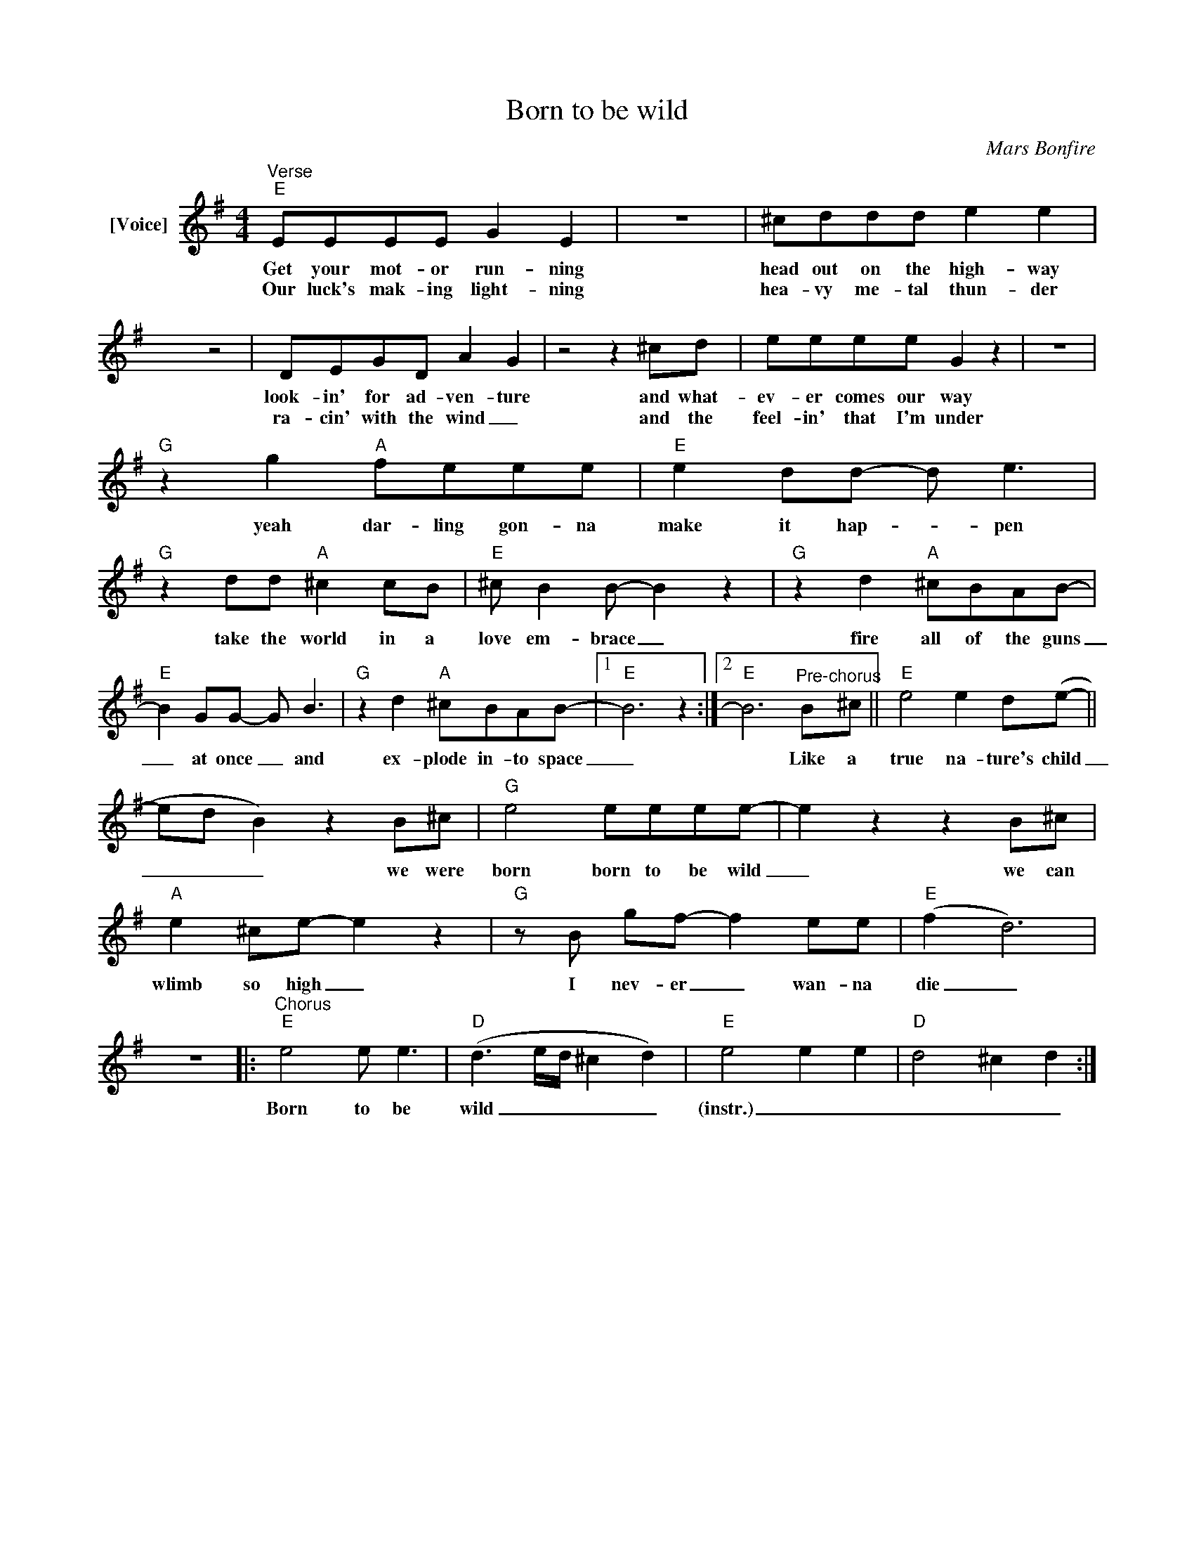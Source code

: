 X:1
T:Born to be wild
C:Mars Bonfire
Z:All Rights Reserved
L:1/8
M:4/4
K:Emin
V:1 treble nm="[Voice]"
%%MIDI program 54
V:1
"^Verse""E" EEEE G2 E2 | z8 | ^cddd e2 e2 | x4 z4 | DEGD A2 G2 | z4 z2 ^cd | eeee G2 z2 | z8 | %8
w: Get your mot- or run- ning||head out on the high- way||look- in' for ad- ven- ture|and what-|ev- er comes our way||
w: Our luck's mak- ing light- ning||hea- vy me- tal thun- der||ra- cin' with the wind _|and the|feel- in' that I'm under||
"G" z2 g2"A" feee |"E" e2 dd- d e3 |"G" z2 dd"A" ^c2 cB |"E" ^c B2B- B2 z2 |"G" z2 d2"A" ^cBAB- | %13
w: yeah dar- ling gon- na|make it hap- * pen|take the world in a|love em- brace _|fire all of the guns|
w: |||||
"E" B2 GG- G B3 |"G" z2 d2"A" ^cBAB- |1"E" B6 z2 :|2"E" B6"^Pre-chorus"B^c ||"E" e4 e2 d(e- || %18
w: _ at once _ and|ex- plode in- to space|_|* Like a|true na- ture's child|
w: |||||
 ed B2) z2 B^c |"G" e4 eeee- | e2 z2 z2 B^c |"A" e2 ^ce- e2 z2 |"G"zB gf- f2 ee |"E" (f2 d6) | %24
w: _ _ _ we were|born born to be wild|_ we can|wlimb so high _|I nev- er _ wan- na|die _|
w: ||||||
 z8 |:"^Chorus""E" e4 e e3 |"D" (d3e/d/ ^c2 d2) |"E" e4 e2 e2 |"D" d4 ^c2 d2 :| %29
w: |Born to be|wild _ _ _ _|(instr.) _ _|_ _ _|
w: |||||

